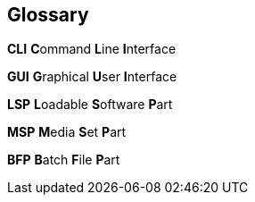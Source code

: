 [glossary]
== Glossary

[glossary]

**CLI**
**C**ommand **L**ine **I**nterface

**GUI**
**G**raphical **U**ser **I**nterface

**LSP**
**L**oadable **S**oftware **P**art

**MSP**
**M**edia **S**et **P**art

**BFP**
**B**atch **F**ile **P**art
